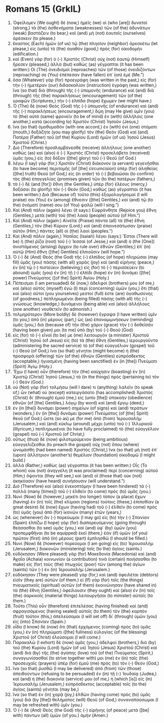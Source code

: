* Romans 15 (GrkIL)
:PROPERTIES:
:ID: GrkIL/45-ROM15
:END:

1. Ὀφείλομεν (We ought) δὲ (now,) ἡμεῖς (we) οἱ (who [are]) δυνατοὶ (strong,) τὰ (the) ἀσθενήματα (weaknesses) τῶν (of the) ἀδυνάτων (weak) βαστάζειν (to bear,) καὶ (and) μὴ (not) ἑαυτοῖς (ourselves) ἀρέσκειν (to please.)
2. ἕκαστος (Each) ἡμῶν (of us) τῷ (the) πλησίον (neighbor) ἀρεσκέτω (let please,) εἰς (unto) τὸ (the) ἀγαθὸν (good,) πρὸς (for) οἰκοδομήν (edification.)
3. καὶ (Even) γὰρ (for) ὁ (-) Χριστὸς (Christ) οὐχ (not) ἑαυτῷ (Himself) ἤρεσεν (pleased,) ἀλλὰ (but) καθὼς (as) γέγραπται (it has been written:) Οἱ (The) ὀνειδισμοὶ (reproaches) τῶν (of those) ὀνειδιζόντων (reproaching) σε (You) ἐπέπεσαν (have fallen) ἐπ᾽ (on) ἐμέ (Me.”)
4. ὅσα (Whatever) γὰρ (for) προεγράφη (was written in the past,) εἰς (for) τὴν (-) ἡμετέραν (our) διδασκαλίαν (instruction) ἐγράφη (was written,) ἵνα (so that) διὰ (through) τῆς (-) ὑπομονῆς (endurance) καὶ (and) διὰ (through) τῆς (the) παρακλήσεως (encouragement) τῶν (of the) γραφῶν (Scriptures,) τὴν (-) ἐλπίδα (hope) ἔχωμεν (we might have.)
5. Ὁ (The) δὲ (now) Θεὸς (God) τῆς (-) ὑπομονῆς (of endurance) καὶ (and) τῆς (-) παρακλήσεως (encouragement,) δῴη (may He give) ὑμῖν (you) τὸ (the) αὐτὸ (same) φρονεῖν (to be of mind) ἐν (with) ἀλλήλοις (one another,) κατὰ (according to) Χριστὸν (Christ) Ἰησοῦν (Jesus,)
6. ἵνα (so that) ὁμοθυμαδὸν (with one accord,) ἐν (with) ἑνὶ (one) στόματι (mouth,) δοξάζητε (you may glorify) τὸν (the) Θεὸν (God) καὶ (and) Πατέρα (Father) τοῦ (of the) Κυρίου (Lord) ἡμῶν (of us) Ἰησοῦ (Jesus) Χριστοῦ (Christ.)
7. Διὸ (Therefore) προσλαμβάνεσθε (receive) ἀλλήλους (one another) καθὼς (as) καὶ (also) ὁ (-) Χριστὸς (Christ) προσελάβετο (received) ὑμᾶς (you,) εἰς (to) δόξαν ([the] glory) τοῦ (-) Θεοῦ (of God.)
8. λέγω (I say) γὰρ (for,) Χριστὸν (Christ) διάκονον (a servant) γεγενῆσθαι (to have become) περιτομῆς (of [the] circumcision) ὑπὲρ (for) ἀληθείας ([the] truth) Θεοῦ (of God,) εἰς (in order) τὸ (-) βεβαιῶσαι (to confirm) τὰς (the) ἐπαγγελίας (promises given) τῶν (to the) πατέρων (fathers,)
9. τὰ (-) δὲ (and [for]) ἔθνη (the Gentiles,) ὑπὲρ (for) ἐλέους (mercy,) δοξάσαι (to glorify) τὸν (-) Θεόν (God,) καθὼς (as) γέγραπται (it has been written:) Διὰ (Because of) τοῦτο (this) ἐξομολογήσομαί (I will praise) σοι (You) ἐν (among) ἔθνεσιν ([the] Gentiles,) καὶ (and) τῷ (to the) ὀνόματί (name) σου (of You) ψαλῶ (will I sing.”)
10. Καὶ (And) πάλιν (again) λέγει (it says:) Εὐφράνθητε (Rejoice you) ἔθνη (Gentiles,) μετὰ (with) τοῦ (the) λαοῦ (people) αὐτοῦ (of Him.”)
11. Καὶ (And) πάλιν (again:) Αἰνεῖτε (Praise) πάντα (all) τὰ (the) ἔθνη (Gentiles,) τὸν (the) Κύριον (Lord;) καὶ (and) ἐπαινεσάτωσαν (praise) αὐτὸν (Him,) πάντες (all) οἱ (the) λαοί (peoples.”)
12. Καὶ (And) πάλιν (again,) Ἠσαΐας (Isaiah) λέγει (says:) Ἔσται (There will be) ἡ (the) ῥίζα (root) τοῦ (-) Ἰεσσαί (of Jesse,) καὶ (and) ὁ (the [One]) ἀνιστάμενος (arising) ἄρχειν (to rule over) ἐθνῶν (Gentiles;) ἐπ᾽ (in) αὐτῷ (Him) ἔθνη ([the] Gentiles) ἐλπιοῦσιν (will hope.”)
13. Ὁ (-) δὲ (And) Θεὸς (the God) τῆς (-) ἐλπίδος (of hope) πληρώσαι (may fill) ὑμᾶς (you) πάσης (with all) χαρᾶς (joy) καὶ (and) εἰρήνης (peace,) ἐν (in) τῷ (-) πιστεύειν (believing;) εἰς (for) τὸ (-) περισσεύειν (to abound) ὑμᾶς (you) ἐν (in) τῇ (-) ἐλπίδι (hope) ἐν (in) δυνάμει ([the] power) Πνεύματος ([of the] Spirit) Ἁγίου (Holy.)
14. Πέπεισμαι (I am persuaded) δέ (now,) ἀδελφοί (brothers) μου (of me,) καὶ (also) αὐτὸς (myself) ἐγὼ (I) περὶ (concerning) ὑμῶν (you,) ὅτι (that) καὶ (also) αὐτοὶ (you yourselves) μεστοί (full) ἐστε (are) ἀγαθωσύνης (of goodness,) πεπληρωμένοι (being filled) πάσης (with all) τῆς (-) γνώσεως (knowledge,) δυνάμενοι (being able) καὶ (also) ἀλλήλους (one another) νουθετεῖν (to admonish.)
15. τολμηρότερον (More boldly) δὲ (however) ἔγραψα (I have written) ὑμῖν (to you,) ἀπὸ (in) μέρους (part,) ὡς (as) ἐπαναμιμνήσκων (reminding) ὑμᾶς (you,) διὰ (because of) τὴν (the) χάριν (grace) τὴν (-) δοθεῖσάν (having been given) μοι (to me) ὑπὸ (by) τοῦ (-) Θεοῦ (God)
16. εἰς (for) τὸ (-) εἶναί (to be) με (me) λειτουργὸν (a minister) Χριστοῦ (Christ) Ἰησοῦ (of Jesus) εἰς (to) τὰ (the) ἔθνη (Gentiles,) ἱερουργοῦντα (administering the sacred service) τὸ (of the) εὐαγγέλιον (gospel) τοῦ (-) Θεοῦ (of God,) ἵνα (so that) γένηται (might become) ἡ (the) προσφορὰ (offering) τῶν (of the) ἐθνῶν (Gentiles) εὐπρόσδεκτος (acceptable,) ἡγιασμένη (having been sanctified) ἐν (in [the]) Πνεύματι (Spirit) Ἁγίῳ (Holy.)
17. Ἔχω (I have) οὖν (therefore) τὴν (the) καύχησιν (boasting) ἐν (in) Χριστῷ (Christ) Ἰησοῦ (Jesus,) τὰ (in the things) πρὸς (pertaining to) τὸν (-) Θεόν (God.)
18. οὐ (Not) γὰρ (for) τολμήσω (will I dare) τι (anything) λαλεῖν (to speak of,) ὧν (what) οὐ (except) κατειργάσατο (has accomplished) Χριστὸς (Christ) δι᾽ (through) ἐμοῦ (me,) εἰς (unto [the]) ὑπακοὴν (obedience) ἐθνῶν (of [the] Gentiles,) λόγῳ (by word) καὶ (and) ἔργῳ (deed,)
19. ἐν (in [the]) δυνάμει (power) σημείων (of signs) καὶ (and) τεράτων (wonders,) ἐν (in [the]) δυνάμει (power) Πνεύματος (of [the] Spirit) θεοῦ (of God;) ὥστε (so as) με (for me) ἀπὸ (from) Ἰερουσαλὴμ (Jerusalem,) καὶ (and) κύκλῳ (around) μέχρι (unto) τοῦ (-) Ἰλλυρικοῦ (Illyricum,) πεπληρωκέναι (to have fully proclaimed) τὸ (the) εὐαγγέλιον (gospel) τοῦ (-) Χριστοῦ (of Christ,)
20. οὕτως (thus) δὲ (now) φιλοτιμούμενον (being ambitious) εὐαγγελίζεσθαι (to preach the gospel) οὐχ (not) ὅπου (where) ὠνομάσθη (had been named) Χριστός (Christ,) ἵνα (so that) μὴ (not) ἐπ᾽ (upon) ἀλλότριον (another’s) θεμέλιον (foundation) οἰκοδομῶ (I might build.)
21. ἀλλὰ (Rather,) καθὼς (as) γέγραπται (it has been written:) Οἷς (To whom) οὐκ (not) ἀνηγγέλη (it was proclaimed) περὶ (concerning) αὐτοῦ (Him;) ὄψονται (they will see,) καὶ (and) οἳ (those that) οὐκ (not) ἀκηκόασιν (have heard) συνήσουσιν (will understand.”)
22. Διὸ (Therefore) καὶ (also) ἐνεκοπτόμην (I have been hindered) τὰ (-) πολλὰ (many [times]) τοῦ (-) ἐλθεῖν (to come) πρὸς (to) ὑμᾶς (you.)
23. Νυνὶ (Now) δὲ (however,) μηκέτι (no longer) τόπον (a place) ἔχων (having) ἐν (in) τοῖς (the) κλίμασι (regions) τούτοις (these,) ἐπιποθίαν (a great desire) δὲ (now) ἔχων (having had) τοῦ (-) ἐλθεῖν (to come) πρὸς (to) ὑμᾶς (you) ἀπὸ (for) ἱκανῶν (many) ἐτῶν (years,)
24. ὡς (whenever) ἂν (-) πορεύωμαι (I may go) εἰς (to) τὴν (-) Σπανίαν (Spain) ἐλπίζω (I hope) γὰρ (for) διαπορευόμενος (going through) θεάσασθαι (to see) ὑμᾶς (you,) καὶ (and) ὑφ᾽ (by) ὑμῶν (you) προπεμφθῆναι (to be equipped) ἐκεῖ (there,) ἐὰν (if) ὑμῶν (of you) πρῶτον (first) ἀπὸ (in) μέρους (part) ἐμπλησθῶ (I should be filled.)
25. Νυνὶ (Now) δὲ (however) πορεύομαι (I am going) εἰς (to) Ἰερουσαλὴμ (Jerusalem,) διακονῶν (ministering) τοῖς (to the) ἁγίοις (saints.)
26. εὐδόκησαν (Were pleased) γὰρ (for) Μακεδονία (Macedonia) καὶ (and) Ἀχαΐα (Achaia) κοινωνίαν (a contribution) τινὰ (certain) ποιήσασθαι (to make) εἰς (for) τοὺς (the) πτωχοὺς (poor) τῶν (among the) ἁγίων (saints) τῶν (-) ἐν (in) Ἰερουσαλήμ (Jerusalem.)
27. εὐδόκησαν (They were pleased) γάρ (for,) καὶ (and) ὀφειλέται (debtors) εἰσὶν (they are) αὐτῶν (of them.) εἰ (If) γὰρ (for) τοῖς (the things) πνευματικοῖς (spiritual) αὐτῶν (of them) ἐκοινώνησαν (have shared in) τὰ (the) ἔθνη (Gentiles,) ὀφείλουσιν (they ought) καὶ (also) ἐν (in) τοῖς (the) σαρκικοῖς (material things) λειτουργῆσαι (to minister) αὐτοῖς (to them.)
28. Τοῦτο (This) οὖν (therefore) ἐπιτελέσας (having finished) καὶ (and) σφραγισάμενος (having sealed) αὐτοῖς (to them) τὸν (the) καρπὸν (fruit) τοῦτον (this,) ἀπελεύσομαι (I will set off) δι᾽ (through) ὑμῶν (you) εἰς (into) Σπανίαν (Spain.)
29. οἶδα (I know) δὲ (now) ὅτι (that) ἐρχόμενος (coming) πρὸς (to) ὑμᾶς (you,) ἐν (in) πληρώματι ([the] fullness) εὐλογίας (of the blessing) Χριστοῦ (of Christ) ἐλεύσομαι (I will come.)
30. Παρακαλῶ (I exhort) δὲ (now) ὑμᾶς (you,) ἀδελφοί (brothers,) διὰ (by) τοῦ (the) Κυρίου (Lord) ἡμῶν (of us) Ἰησοῦ (Jesus) Χριστοῦ (Christ) καὶ (and) διὰ (by) τῆς (the) ἀγάπης (love) τοῦ (of the) Πνεύματος (Spirit,) συναγωνίσασθαί (to strive together with) μοι (me) ἐν (in) ταῖς (the) προσευχαῖς (prayers) ὑπὲρ (for) ἐμοῦ (me) πρὸς (to) τὸν (-) Θεόν (God,)
31. ἵνα (so that) ῥυσθῶ (I may be delivered) ἀπὸ (from) τῶν (those) ἀπειθούντων (refusing to be persuaded) ἐν (in) τῇ (-) Ἰουδαίᾳ (Judea,) καὶ (and) ἡ (the) διακονία (service) μου (of me,) ἡ (which [is]) εἰς (in) Ἰερουσαλὴμ (Jerusalem,) εὐπρόσδεκτος (acceptable) τοῖς (to the) ἁγίοις (saints) γένηται (may be,)
32. ἵνα (so that) ἐν (in) χαρᾷ (joy,) ἐλθὼν (having come) πρὸς (to) ὑμᾶς (you) διὰ (by [the]) θελήματος (will) Θεοῦ (of God,) συναναπαύσωμαι (I may be refreshed with) ὑμῖν (you.)
33. Ὁ (-) δὲ (And) Θεὸς (the God) τῆς (-) εἰρήνης (of peace) μετὰ ([be] with) πάντων (all) ὑμῶν (of you.) ἀμήν (Amen.)
